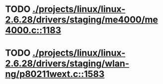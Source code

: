 * TODO [[view:./projects/linux/linux-2.6.28/drivers/staging/me4000/me4000.c::face=ovl-face1::linb=1183::colb=5::cole=6][ ./projects/linux/linux-2.6.28/drivers/staging/me4000/me4000.c::1183]]
* TODO [[view:./projects/linux/linux-2.6.28/drivers/staging/wlan-ng/p80211wext.c::face=ovl-face1::linb=1583::colb=9::cole=10][ ./projects/linux/linux-2.6.28/drivers/staging/wlan-ng/p80211wext.c::1583]]
